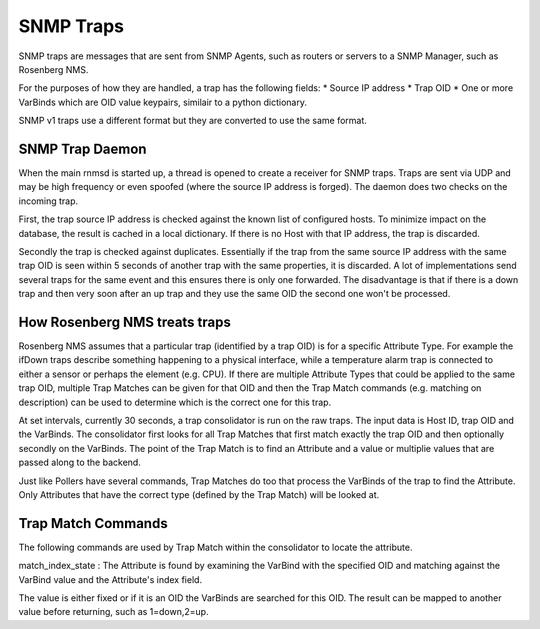 
SNMP Traps
==========
SNMP traps are messages that are sent from SNMP Agents, such as routers or
servers to a SNMP Manager, such as Rosenberg NMS.

For the purposes of how they are handled, a trap has the following fields:
* Source IP address
* Trap OID
* One or more VarBinds which are OID value keypairs, similair to a python dictionary.

SNMP v1 traps use a different format but they are converted to use the same
format.

SNMP Trap Daemon
----------------
When the main rnmsd is started up, a thread is opened to create a receiver
for SNMP traps. Traps are sent via UDP and may be high frequency or even
spoofed (where the source IP address is forged). The daemon does two
checks on the incoming trap.

First, the trap source IP address is checked against the known list of
configured hosts. To minimize impact on the database, the result is cached
in a local dictionary.  If there is no Host with that IP address, the trap
is discarded.

Secondly the trap is checked against duplicates. Essentially if the trap
from the same source IP address with the same trap OID is seen within 5
seconds of another trap with the same properties, it is discarded. A lot
of implementations send several traps for the same event and this ensures there is only one forwarded.  The disadvantage is that if there is a down trap and
then very soon after an up trap and they use the same OID the second
one won't be processed.

How Rosenberg NMS treats traps
------------------------------
Rosenberg NMS assumes that a particular trap (identified by a trap OID)
is for a specific Attribute Type. For example the ifDown traps describe
something happening to a physical interface, while a temperature alarm
trap is connected to either a sensor or perhaps the element (e.g. CPU).
If there are multiple Attribute Types that could be applied to the same
trap OID, multiple Trap Matches can be given for that OID and then the
Trap Match commands (e.g. matching on description) can be used to determine
which is the correct one for this trap.

At set intervals, currently 30 seconds, a trap consolidator is run on the
raw traps. The input data is Host ID, trap OID and the VarBinds. The 
consolidator first looks for all Trap Matches that first match exactly the
trap OID and then optionally secondly on the VarBinds. The point of the
Trap Match is to find an Attribute and a value or multiplie values 
that are passed along to the backend.

Just like Pollers have several commands, Trap Matches do too that process
the VarBinds of the trap to find the Attribute. Only Attributes that have
the correct type (defined by the Trap Match) will be looked at.

Trap Match Commands
-------------------
The following commands are used by Trap Match within the consolidator to
locate the attribute.

match\_index\_state : The Attribute is found by examining the VarBind
with the specified OID and matching against the VarBind value and the
Attribute's index field.

The value is either fixed or if it is an OID the VarBinds are searched
for this OID. The result can be mapped to another value before returning,
such as 1=down,2=up.
  
